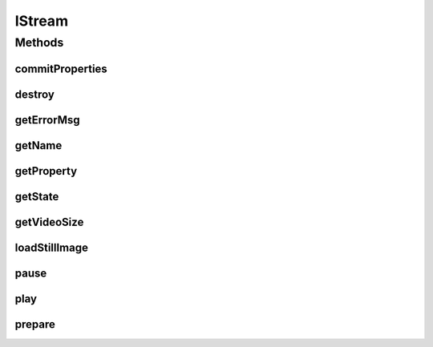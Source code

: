 .. java:import:: org.crs4.most.streaming.enums StreamProperty

.. java:import:: org.crs4.most.streaming.enums StreamState

.. java:import:: org.crs4.most.streaming.utils Size

.. java:import:: android.view SurfaceView

IStream
=======

.. java:package:: org.crs4.most.streaming
   :noindex:

.. java:type:: public interface IStream

   An IStream object represents a single audio/video stream object. You can obtain a new IStream object by calling the method \ :java:ref:`StreamingLib.createStream(java.util.HashMap,android.os.Handler)`\ .

Methods
-------
commitProperties
^^^^^^^^^^^^^^^^

.. java:method:: public boolean commitProperties(StreamProperties properties)
   :outertype: IStream

   Commit the stream properties values specified as argument

   :param properties: the stream properties to update
   :return: true if no error occurred during the update request; False otherwise

destroy
^^^^^^^

.. java:method:: public void destroy()
   :outertype: IStream

   Destroy this stream

getErrorMsg
^^^^^^^^^^^

.. java:method:: public String getErrorMsg()
   :outertype: IStream

   Get detailed informations about a stream error (return an empty stream if the stream is not in Stream.ERROR state)

   :return: infomrations about the type of stream error

getName
^^^^^^^

.. java:method:: public String getName()
   :outertype: IStream

   :return: the name of this stream

getProperty
^^^^^^^^^^^

.. java:method:: public Object getProperty(StreamProperty property)
   :outertype: IStream

   Reads the current value of the specified stream property

   :param property:
   :return: the value of the property

getState
^^^^^^^^

.. java:method:: public StreamState getState()
   :outertype: IStream

   :return: the current state of this stream

getVideoSize
^^^^^^^^^^^^

.. java:method:: public Size getVideoSize()
   :outertype: IStream

   :return: the current size of the video stream

loadStillImage
^^^^^^^^^^^^^^

.. java:method:: public boolean loadStillImage(String uri)
   :outertype: IStream

   Load a still image from the remote camera, provided the uri

   :param uri: the uri pointing to the image to load
   :return: \ ``true``\  if no error occurred during the operation, \ ``false``\  otherwise

pause
^^^^^

.. java:method:: public void pause()
   :outertype: IStream

   pause the stream

play
^^^^

.. java:method:: public void play()
   :outertype: IStream

   Play the stream

prepare
^^^^^^^

.. java:method:: public void prepare(SurfaceView surface)
   :outertype: IStream

   Prepare the stream by providing a video surface

   :param surfaceView: the Surface where to render the stream

